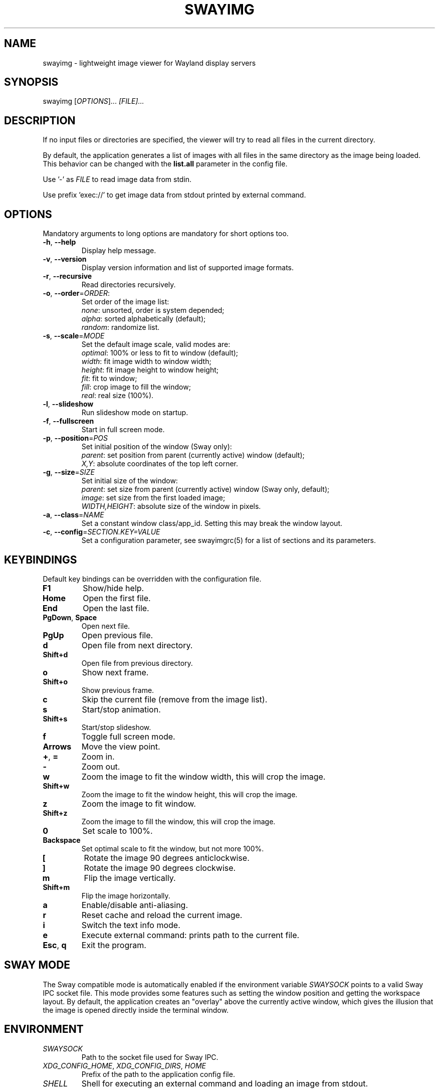 .\" Swayimg: image viewer for Sway/Wayland
.\" Copyright (C) 2021 Artem Senichev <artemsen@gmail.com>
.TH SWAYIMG 1 2021-12-28 swayimg "Swayimg manual"
.SH "NAME"
swayimg \- lightweight image viewer for Wayland display servers
.SH "SYNOPSIS"
swayimg [\fIOPTIONS\fR]... \fI[FILE]...\fR
.\" ****************************************************************************
.\" Description
.\" ****************************************************************************
.SH "DESCRIPTION"
If no input files or directories are specified, the viewer will try to read all
files in the current directory.
.PP
By default, the application generates a list of images with all files in the
same directory as the image being loaded. This behavior can be changed with
the \fBlist.all\fR parameter in the config file.
.PP
Use '-' as \fIFILE\fR to read image data from stdin.
.PP
Use prefix 'exec://' to get image data from stdout printed by external command.
.\" ****************************************************************************
.\" Options
.\" ****************************************************************************
.SH "OPTIONS"
Mandatory arguments to long options are mandatory for short options too.
.\" ----------------------------------------------------------------------------
.IP "\fB\-h\fR, \fB\-\-help\fR"
Display help message.
.\" ----------------------------------------------------------------------------
.IP "\fB\-v\fR, \fB\-\-version\fR"
Display version information and list of supported image formats.
.\" ----------------------------------------------------------------------------
.IP "\fB\-r\fR, \fB\-\-recursive\fR"
Read directories recursively.
.\" ----------------------------------------------------------------------------
.IP "\fB\-o\fR, \fB\-\-order\fR=\fIORDER\fR:"
Set order of the image list:
.nf
\fInone\fR: unsorted, order is system depended;
\fIalpha\fR: sorted alphabetically (default);
\fIrandom\fR: randomize list.
.\" ----------------------------------------------------------------------------
.IP "\fB\-s\fR, \fB\-\-scale\fR=\fIMODE\fR"
Set the default image scale, valid modes are:
.nf
\fIoptimal\fR: 100% or less to fit to window (default);
\fIwidth\fR: fit image width to window width;
\fIheight\fR: fit image height to window height;
\fIfit\fR: fit to window;
\fIfill\fR: crop image to fill the window;
\fIreal\fR: real size (100%).
.\" ----------------------------------------------------------------------------
.IP "\fB\-l\fR, \fB\-\-slideshow\fR"
Run slideshow mode on startup.
.\" ----------------------------------------------------------------------------
.IP "\fB\-f\fR, \fB\-\-fullscreen\fR"
Start in full screen mode.
.\" ----------------------------------------------------------------------------
.IP "\fB\-p\fR, \fB\-\-position\fR=\fIPOS\fR"
Set initial position of the window (Sway only):
.nf
\fIparent\fR: set position from parent (currently active) window (default);
\fIX,Y\fR: absolute coordinates of the top left corner.
.\" ----------------------------------------------------------------------------
.IP "\fB\-g\fR, \fB\-\-size\fR=\fISIZE\fR"
Set initial size of the window:
.nf
\fIparent\fR: set size from parent (currently active) window (Sway only, default);
\fIimage\fR: set size from the first loaded image;
\fIWIDTH,HEIGHT\fR: absolute size of the window in pixels.
.\" ----------------------------------------------------------------------------
.IP "\fB\-a\fR, \fB\-\-class\fR=\fINAME\fR"
Set a constant window class/app_id. Setting this may break the window layout.
.\" ----------------------------------------------------------------------------
.IP "\fB\-c\fR, \fB\-\-config\fR=\fISECTION.KEY=VALUE\fR"
Set a configuration parameter, see swayimgrc(5) for a list of sections and its parameters.
.\" ****************************************************************************
.\" Key bindings
.\" ****************************************************************************
.SH "KEYBINDINGS"
Default key bindings can be overridden with the configuration file.
.IP "\fBF1\fR"
Show/hide help.
.IP "\fBHome\fR"
Open the first file.
.IP "\fBEnd\fR"
Open the last file.
.IP "\fBPgDown\fR, \fBSpace\fR"
Open next file.
.IP "\fBPgUp\fR"
Open previous file.
.IP "\fBd\fR"
Open file from next directory.
.IP "\fBShift+d\fR"
Open file from previous directory.
.IP "\fBo\fR"
Show next frame.
.IP "\fBShift+o\fR"
Show previous frame.
.IP "\fBc\fR"
Skip the current file (remove from the image list).
.IP "\fBs\fR"
Start/stop animation.
.IP "\fBShift+s\fR"
Start/stop slideshow.
.IP "\fBf\fR"
Toggle full screen mode.
.IP "\fBArrows\fR"
Move the view point.
.IP "\fB+\fR, \fB=\fR"
Zoom in.
.IP "\fB\-\fR"
Zoom out.
.IP "\fBw\fR"
Zoom the image to fit the window width, this will crop the image.
.IP "\fBShift+w\fR"
Zoom the image to fit the window height, this will crop the image.
.IP "\fBz\fR"
Zoom the image to fit window.
.IP "\fBShift+z\fR"
Zoom the image to fill the window, this will crop the image.
.IP "\fB0\fR"
Set scale to 100%.
.IP "\fBBackspace\fR"
Set optimal scale to fit the window, but not more 100%.
.IP "\fB[\fR"
Rotate the image 90 degrees anticlockwise.
.IP "\fB]\fR"
Rotate the image 90 degrees clockwise.
.IP "\fBm\fR"
Flip the image vertically.
.IP "\fBShift+m\fR"
Flip the image horizontally.
.IP "\fBa\fR"
Enable/disable anti-aliasing.
.IP "\fBr\fR"
Reset cache and reload the current image.
.IP "\fBi\fR"
Switch the text info mode.
.IP "\fBe\fR"
Execute external command: prints path to the current file.
.IP "\fBEsc\fR, \fBq\fR"
Exit the program.
.\" ****************************************************************************
.\" SWAY integration
.\" ****************************************************************************
.SH "SWAY MODE"
The Sway compatible mode is automatically enabled if the environment variable
\fISWAYSOCK\fR points to a valid Sway IPC socket file.
This mode provides some features such as setting the window position and getting
the workspace layout.
By default, the application creates an "overlay" above the currently active
window, which gives the illusion that the image is opened directly inside the
terminal window.
.\" ****************************************************************************
.\" Environment variables
.\" ****************************************************************************
.SH "ENVIRONMENT"
.IP \fISWAYSOCK\fR
Path to the socket file used for Sway IPC.
.IP "\fIXDG_CONFIG_HOME\fR, \fIXDG_CONFIG_DIRS\fR, \fIHOME\fR"
Prefix of the path to the application config file.
.IP "\fISHELL\fR"
Shell for executing an external command and loading an image from stdout.
.\" ****************************************************************************
.\" Exit status
.\" ****************************************************************************
.SH "EXIT STATUS"
The exit status is 0 if the program completed successfully and 1 if an error occurred.
.\" ****************************************************************************
.\" Examples
.\" ****************************************************************************
.SH "EXAMPLES"
.PP
swayimg photo.jpg logo.png
.RS 4
View multiple files.
.RE
.PP
swayimg --slideshow --recursive --order=random
.RS 4
Start slideshow for all files (recursively) in the current directory in random order.
.RE
.PP
wget -qO- https://www.kernel.org/theme/images/logos/tux.png | swayimg -
.RS 4
View using pipes.
.RE
.PP
swayimg "exec://wget -qO- https://www.kernel.org/theme/images/logos/tux.png"
.RS 4
Loading stdout from external commands.
.RE
.\" ****************************************************************************
.\" Cross links
.\" ****************************************************************************
.SH SEE ALSO
swayimgrc(5)
.\" ****************************************************************************
.\" Home page
.\" ****************************************************************************
.SH BUGS
For suggestions, comments, bug reports etc. visit the
.UR https://github.com/artemsen/swayimg
project homepage
.UE .
